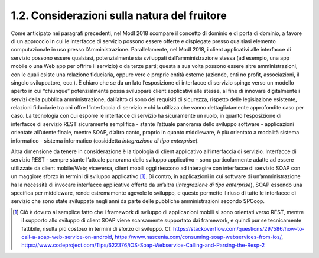1.2. Considerazioni sulla natura del fruitore
=============================================

Come anticipato nei paragrafi precedenti, nel ModI 2018 scompare il
concetto di dominio e di porta di dominio, a favore di un approccio in
cui le interfacce di servizio possono essere offerte e dispiegate presso
qualsiasi elemento computazionale in uso presso l’Amministrazione.
Parallelamente, nel ModI 2018, i client applicativi alle interfacce di
servizio possono essere qualsiasi, potenzialmente sia sviluppati
dall’amministrazione stessa (ad esempio, una app mobile o una Web app
per offrire il servizio) o da terze parti; questa a sua volta possono
essere altre amministrazioni, con le quali esiste una relazione
fiduciaria, oppure vere e proprie entità esterne (aziende, enti no
profit, associazioni, il singolo sviluppatore, ecc.). È chiaro che se da
un lato l’esposizione di interfacce di servizio spinge verso un modello
aperto in cui “chiunque” potenzialmente possa sviluppare client
applicativi alle stesse, al fine di innovare digitalmente i servizi
della pubblica amministrazione, dall’altro ci sono dei requisiti di
sicurezza, rispetto delle legislazione esistente, relazioni fiduciarie
tra chi offre l’interfaccia di servizio e chi la utilizza che vanno
dettagliatamente approfondite caso per caso. La tecnologia con cui
esporre le interfacce di servizio ha sicuramente un ruolo, in quanto
l’esposizione di interfacce di servizio REST sicuramente semplifica -
stante l’attuale panorama dello sviluppo software - applicazioni
orientate all’utente finale, mentre SOAP, d’altro canto, proprio in
quanto middleware, è più orientato a modalità sistema informatico -
sistema informatico (cosiddetta *integrazione di tipo enterprise*).

Altra dimensione da tenere in considerazione è la tipologia di client
applicativo all’interfaccia di servizio. Interfacce di servizio REST -
sempre stante l’attuale panorama dello sviluppo applicativo - sono
particolarmente adatte ad essere utilizzate da client mobile/Web;
viceversa, client mobili oggi riescono ad interagire con interfacce di
servizio SOAP con un maggiore sforzo in termini di sviluppo
applicativo [1]_. Di contro, in applicazioni in cui software di
un’amministrazione ha la necessità di invocare interfacce applicative
offerte da un’altra (*integrazione di tipo enterprise*), SOAP essendo
una specifica per middleware, rende estremamente agevole lo sviluppo, e
questo permette il riuso di tutte le interfacce di servizio che sono
state sviluppate negli anni da parte delle pubbliche amministrazioni
secondo SPCoop.

.. [1]
   Ciò è dovuto al semplice fatto che i framework di sviluppo di
   applicazioni mobili si sono orientati verso REST, mentre il supporto
   allo sviluppo di client SOAP viene scarsamente supportato dai
   framework, e quindi pur se tecnicamente fattibile, risulta più
   costoso in termini di sforzo di sviluppo. Cf.
   https://stackoverflow.com/questions/297586/how-to-call-a-soap-web-service-on-android,
   https://www.nascenia.com/consuming-soap-webservices-from-ios/,
   https://www.codeproject.com/Tips/622376/iOS-Soap-Webservice-Calling-and-Parsing-the-Resp-2
